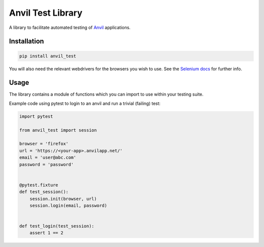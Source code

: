 Anvil Test Library
==================

A library to facilitate automated testing of `Anvil <https://anvil.works>`_
applications.

Installation
------------
.. code-block::

    pip install anvil_test


You will also need the relevant webdrivers for the browsers you wish to use.
See the `Selenium docs <http://selenium-python.readthedocs.io/installation.html>`_ for further info.

Usage
-----
The library contains a module of functions which you can import to use within
your testing suite.

Example code using pytest to login to an anvil and run a trivial (failing)
test:

.. code-block::

    import pytest

    from anvil_test import session

    browser = 'firefox'
    url = 'https://<your-app>.anvilapp.net/'
    email = 'user@abc.com'
    password = 'password'


    @pytest.fixture
    def test_session():
        session.init(browser, url)
        session.login(email, password)


    def test_login(test_session):
        assert 1 == 2
